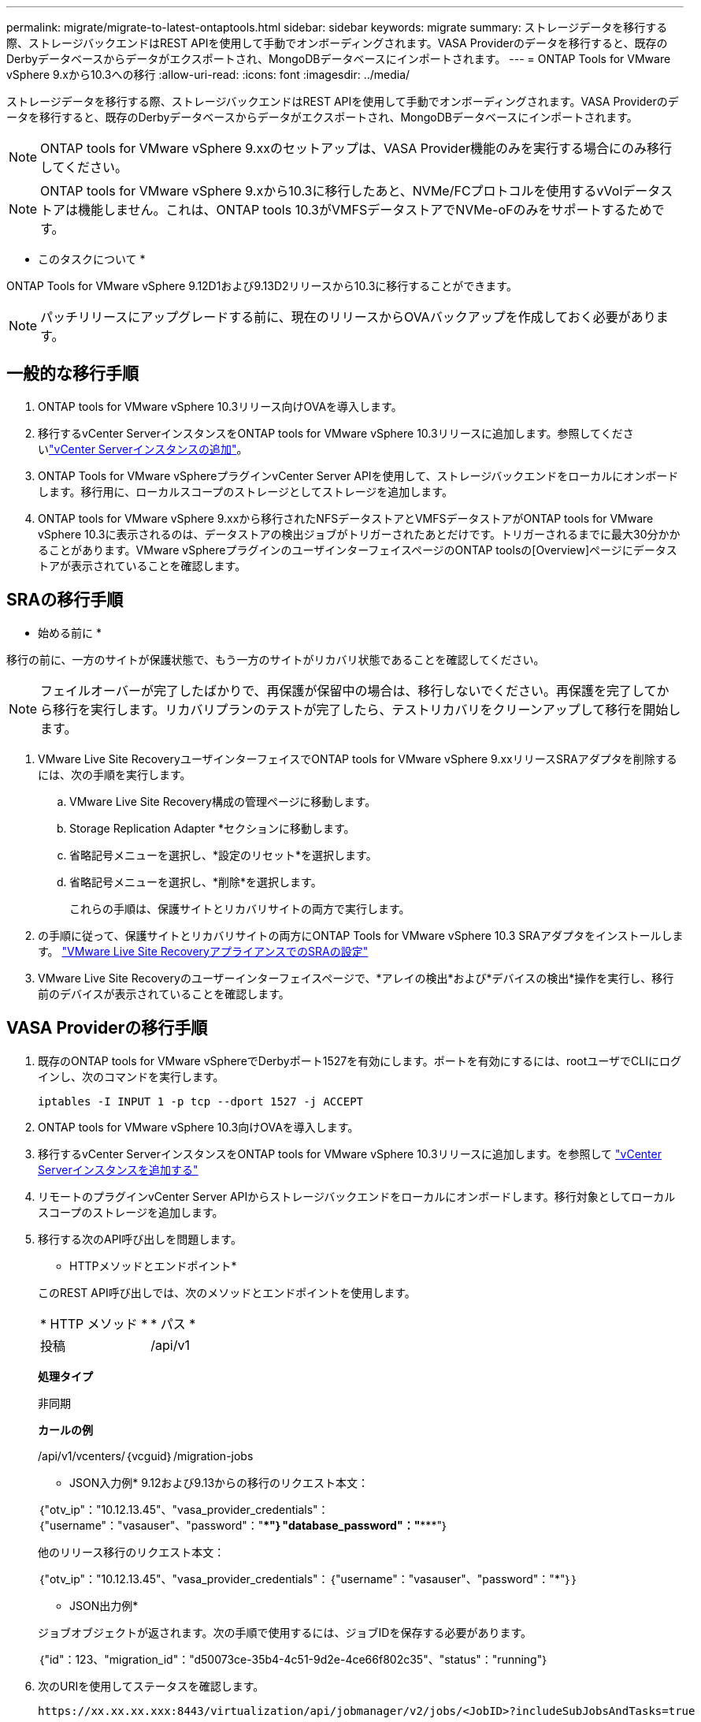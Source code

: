 ---
permalink: migrate/migrate-to-latest-ontaptools.html 
sidebar: sidebar 
keywords: migrate 
summary: ストレージデータを移行する際、ストレージバックエンドはREST APIを使用して手動でオンボーディングされます。VASA Providerのデータを移行すると、既存のDerbyデータベースからデータがエクスポートされ、MongoDBデータベースにインポートされます。 
---
= ONTAP Tools for VMware vSphere 9.xから10.3への移行
:allow-uri-read: 
:icons: font
:imagesdir: ../media/


[role="lead"]
ストレージデータを移行する際、ストレージバックエンドはREST APIを使用して手動でオンボーディングされます。VASA Providerのデータを移行すると、既存のDerbyデータベースからデータがエクスポートされ、MongoDBデータベースにインポートされます。


NOTE: ONTAP tools for VMware vSphere 9.xxのセットアップは、VASA Provider機能のみを実行する場合にのみ移行してください。


NOTE: ONTAP tools for VMware vSphere 9.xから10.3に移行したあと、NVMe/FCプロトコルを使用するvVolデータストアは機能しません。これは、ONTAP tools 10.3がVMFSデータストアでNVMe-oFのみをサポートするためです。

* このタスクについて *

ONTAP Tools for VMware vSphere 9.12D1および9.13D2リリースから10.3に移行することができます。


NOTE: パッチリリースにアップグレードする前に、現在のリリースからOVAバックアップを作成しておく必要があります。



== 一般的な移行手順

. ONTAP tools for VMware vSphere 10.3リリース向けOVAを導入します。
. 移行するvCenter ServerインスタンスをONTAP tools for VMware vSphere 10.3リリースに追加します。参照してくださいlink:../configure/add-vcenter.html["vCenter Serverインスタンスの追加"]。
. ONTAP Tools for VMware vSphereプラグインvCenter Server APIを使用して、ストレージバックエンドをローカルにオンボードします。移行用に、ローカルスコープのストレージとしてストレージを追加します。
. ONTAP tools for VMware vSphere 9.xxから移行されたNFSデータストアとVMFSデータストアがONTAP tools for VMware vSphere 10.3に表示されるのは、データストアの検出ジョブがトリガーされたあとだけです。トリガーされるまでに最大30分かかることがあります。VMware vSphereプラグインのユーザインターフェイスページのONTAP toolsの[Overview]ページにデータストアが表示されていることを確認します。




== SRAの移行手順

* 始める前に *

移行の前に、一方のサイトが保護状態で、もう一方のサイトがリカバリ状態であることを確認してください。


NOTE: フェイルオーバーが完了したばかりで、再保護が保留中の場合は、移行しないでください。再保護を完了してから移行を実行します。リカバリプランのテストが完了したら、テストリカバリをクリーンアップして移行を開始します。

. VMware Live Site RecoveryユーザインターフェイスでONTAP tools for VMware vSphere 9.xxリリースSRAアダプタを削除するには、次の手順を実行します。
+
.. VMware Live Site Recovery構成の管理ページに移動します。
.. Storage Replication Adapter *セクションに移動します。
.. 省略記号メニューを選択し、*設定のリセット*を選択します。
.. 省略記号メニューを選択し、*削除*を選択します。
+
これらの手順は、保護サイトとリカバリサイトの両方で実行します。



. の手順に従って、保護サイトとリカバリサイトの両方にONTAP Tools for VMware vSphere 10.3 SRAアダプタをインストールします。 link:../protect/configure-on-srm-appliance.html["VMware Live Site RecoveryアプライアンスでのSRAの設定"]
. VMware Live Site Recoveryのユーザーインターフェイスページで、*アレイの検出*および*デバイスの検出*操作を実行し、移行前のデバイスが表示されていることを確認します。




== VASA Providerの移行手順

. 既存のONTAP tools for VMware vSphereでDerbyポート1527を有効にします。ポートを有効にするには、rootユーザでCLIにログインし、次のコマンドを実行します。
+
[listing]
----
iptables -I INPUT 1 -p tcp --dport 1527 -j ACCEPT
----
. ONTAP tools for VMware vSphere 10.3向けOVAを導入します。
. 移行するvCenter ServerインスタンスをONTAP tools for VMware vSphere 10.3リリースに追加します。を参照して link:../configure/add-vcenter.html["vCenter Serverインスタンスを追加する"]
. リモートのプラグインvCenter Server APIからストレージバックエンドをローカルにオンボードします。移行対象としてローカルスコープのストレージを追加します。
. 移行する次のAPI呼び出しを問題します。
+
[]
====
* HTTPメソッドとエンドポイント*

このREST API呼び出しでは、次のメソッドとエンドポイントを使用します。

|===


| * HTTP メソッド * | * パス * 


| 投稿 | /api/v1 
|===
*処理タイプ*

非同期

*カールの例*

/api/v1/vcenters/｛vcguid｝/migration-jobs

* JSON入力例* 9.12および9.13からの移行のリクエスト本文：

｛"otv_ip"："10.12.13.45"、"vasa_provider_credentials"：｛"username"："vasauser"、"password"："*********"｝"database_password"："***********"｝

他のリリース移行のリクエスト本文：

｛"otv_ip"："10.12.13.45"、"vasa_provider_credentials"：｛"username"："vasauser"、"password"："*******"｝｝

* JSON出力例*

ジョブオブジェクトが返されます。次の手順で使用するには、ジョブIDを保存する必要があります。

｛"id"：123、"migration_id"："d50073ce-35b4-4c51-9d2e-4ce66f802c35"、"status"："running"｝

====
. 次のURIを使用してステータスを確認します。
+
[listing]
----
https://xx.xx.xx.xxx:8443/virtualization/api/jobmanager/v2/jobs/<JobID>?includeSubJobsAndTasks=true
----
+
ジョブが完了したら、移行レポートを検証します。このレポートはジョブデータの一部であり、ジョブ応答から確認できます。

. ONTAP tools for VMware vSphereストレージプロバイダをvCenter Serverおよびに追加します link:../configure/registration-process.html["VASA ProviderをvCenter Serverインスタンスに登録する"]。
. ONTAP Tools for VMware vSphereストレージプロバイダ9.10 / 9.11 / 9.12 / 9.13 VASA Providerサービスをメンテナンスコンソールから停止します。
+
VASA Providerは削除しないでください。

+
古いVASA Providerを停止すると、vCenter ServerはONTAP tools for VMware vSphereにフェイルオーバーします。すべてのデータストアとVMにアクセスし、ONTAP Tools for VMware vSphereからアクセスできます。

. 次のAPIを使用してパッチの移行を実行します。
+
[]
====
* HTTPメソッドとエンドポイント*

このREST API呼び出しでは、次のメソッドとエンドポイントを使用します。

|===


| * HTTP メソッド * | * パス * 


| パッチ | /api/v1 
|===
*処理タイプ*

非同期

*カールの例*

パッチ「/api/v1/vcenters/56d373bd-4163-44f9-a872-9adabb008ca9/migration-jobs/84dr73bd-9173-65r7-w345-8ufdbb887d43

* JSON入力例*

｛"id"：123、"migration_id"："d50073ce-35b4-4c51-9d2e-4ce66f802c35"、"status"："running"｝

* JSON出力例*

ジョブオブジェクトが返されます。次の手順で使用するには、ジョブIDを保存する必要があります。

｛"id"：123、"migration_id"："d50073ce-35b4-4c51-9d2e-4ce66f802c35"、"status"："running"｝

PATCH処理の要求の本文が空です。


NOTE: UUIDは、移行後のAPIの応答で返された移行UUIDです。

パッチ移行APIが正常に実行されると、すべてのVMがストレージポリシーに準拠します。

====
+
移行が完了したら、ONTAP tools 10.3をvCenter Serverに登録したら、次の手順を実行します。

+
** すべてのホストで証明書を更新します。
** しばらくしてからデータストア（DS）および仮想マシン（VM）の処理を実行します。待機時間は、セットアップ内のホスト、DS、およびVMの数によって異なります。待機しないと、操作が断続的に失敗する可能性があります。




* 終了後 *

アップグレード後に仮想マシンのコンプライアンス状態が最新でない場合は、次の手順に従って仮想マシンストレージポリシーを再適用します。

. データストアに移動し、*[概要]*>*[ VMストレージポリシー]*を選択します。
+
VMストレージポリシーへの準拠*では、準拠ステータスを確認できます。「Out-of-date*」と表示されます。

. Storage VMポリシーと対応するVMを選択してください
. [適用]を選択します。
+
[VM storage policy compliance]*で、準拠ステータスが[準拠]と表示されるようになりました。



* 関連情報 *

link:../upgrade/upgrade-ontap-tools.html["ONTAP Tools for VMware vSphere 10.xから10.3へのアップグレード"]
